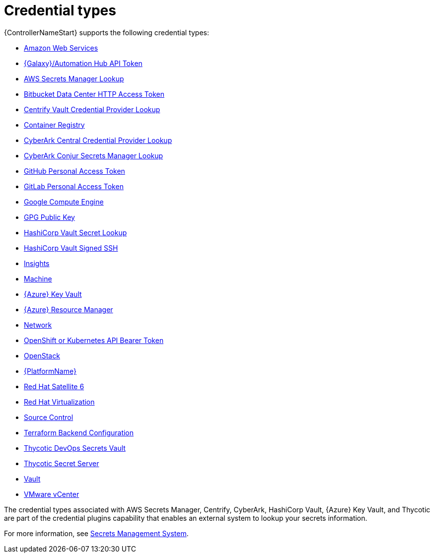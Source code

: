 :_mod-docs-content-type: REFERENCE

[id="ref-controller-credential-types"]

= Credential types

{ControllerNameStart} supports the following credential types:

* link:{URLControllerUserGuide}/controller-credentials#ref-controller-credential-aws[Amazon Web Services]
* link:{URLControllerUserGuide}/controller-credentials#ref-controller-credential-galaxy-hub[{Galaxy}/Automation Hub API Token]
//added AWS Secrets Manager Lookup
* link:{URLControllerUserGuide}/controller-credentials#ref-controller-aws-secrets-lookup[AWS Secrets Manager Lookup]
//added Bitbucket Data Center HTTP Access Token
* link:{URLControllerUserGuide}/controller-credentials#ref-controller-credential-bitbucket[Bitbucket Data Center HTTP Access Token]
* link:{URLControllerUserGuide}/controller-credentials#ref-controller-credential-centrify-vault[Centrify Vault Credential Provider Lookup]
* link:{URLControllerUserGuide}/controller-credentials#ref-controller-credential-container-registry[Container Registry]
* link:{URLControllerUserGuide}/controller-credentials#ref-controller-credential-cyberark-central[CyberArk Central Credential Provider Lookup]
* link:{URLControllerUserGuide}/controller-credentials#ef-controller-credential-cyberark-conjur[CyberArk Conjur Secrets Manager Lookup]
* link:{URLControllerUserGuide}/controller-credentials#ref-controller-credential-gitHub-pat[GitHub Personal Access Token]
* link:{URLControllerUserGuide}/controller-credentials#ref-controller-credential-gitLab-pat[GitLab Personal Access Token]
* link:{URLControllerUserGuide}/controller-credentials#ref-controller-credential-GCE[Google Compute Engine]
* link:{URLControllerUserGuide}/controller-credentials#ref-controller-credential-GPG-public-key[GPG Public Key]
* link:{URLControllerUserGuide}/controller-credentials#ref-controller-credential-hasiCorp-secret[HashiCorp Vault Secret Lookup]
* link:{URLControllerUserGuide}/controller-credentials#ref-controller-credential-hashiCorp-vault[HashiCorp Vault Signed SSH]
* link:{URLControllerUserGuide}/controller-credentials#ref-controller-credential-insights[Insights]
* link:{URLControllerUserGuide}/controller-credentials#ref-controller-credential-machine[Machine]
* link:{URLControllerUserGuide}/controller-credentials#ref-controller-credential-azure-key[{Azure} Key Vault]
* link:{URLControllerUserGuide}/controller-credentials#ref-controller-credential-azure-resource[{Azure} Resource Manager]
* link:{URLControllerUserGuide}/controller-credentials#ref-controller-credential-network[Network]
* link:{URLControllerUserGuide}/controller-credentials#ref-controller-credential-openShift[OpenShift or Kubernetes API Bearer Token]
* link:{URLControllerUserGuide}/controller-credentials#ref-controller-credential-openstack[OpenStack]
* link:{URLControllerUserGuide}/controller-credentials#ref-controller-credential-aap[{PlatformName}]
* link:{URLControllerUserGuide}/controller-credentials#ref-controller-credential-satellite[Red Hat Satellite 6]
* link:{URLControllerUserGuide}/controller-credentials#ref-controller-credential-virtualization[Red Hat Virtualization]
* link:{URLControllerUserGuide}/controller-credentials#ref-controller-credential-source-control[Source Control]
* link:{URLControllerUserGuide}/controller-credentials#ref-controller-credential-terraform[Terraform Backend Configuration]
* link:{URLControllerUserGuide}/controller-credentials#ref-controller-credential-thycotic-vault[Thycotic DevOps Secrets Vault]
* link:{URLControllerUserGuide}/controller-credentials#ref-controller-credential-thycotic-server[Thycotic Secret Server]
* link:{URLControllerUserGuide}/controller-credentials#ref-controller-credential-vault[Vault]
* link:{URLControllerUserGuide}/controller-credentials#ref-controller-credential-vmware-vcenter[VMware vCenter]

The credential types associated with AWS Secrets Manager, Centrify, CyberArk, HashiCorp Vault, {Azure} Key Vault, and Thycotic are part of the credential plugins capability that enables an external system to lookup your secrets information. 

For more information, see link:{URLControllerAdminGuide}/assembly-controller-secret-management[Secrets Management System].